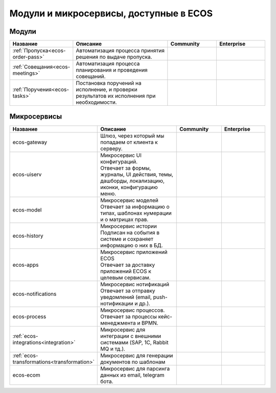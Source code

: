 Модули и микросервисы, доступные в ECOS
=======================================

Модули
-------

.. list-table::
      :widths: 10 20 10 10
      :header-rows: 1
      :class: tight-table 
      
      * - Название
        - Описание
        - Community
        - Enterprise
      * - :ref:`Пропуска<ecos-order-pass>`
        - Автоматизация процесса принятия решения по выдаче пропуска.
        - |

           .. image:: _static/modules/green.png
              :width: 30
              :align: center 

        - |

           .. image:: _static/modules/green.png
              :width: 30
              :align: center 

      * - :ref:`Совещания<ecos-meetings>`
        - Автоматизация процесса планирования и проведения совещаний.
        - |

           .. image:: _static/modules/green.png
              :width: 30
              :align: center 

        - |

           .. image:: _static/modules/green.png
              :width: 30
              :align: center 
      * - :ref:`Поручения<ecos-tasks>`
        - Постановка поручений на исполнение, и проверки результатов их исполнения при необходимости. 
        - |

           .. image:: _static/modules/green.png
              :width: 30
              :align: center 

        - |

           .. image:: _static/modules/green.png
              :width: 30
              :align: center 


Микросервисы
-------------

.. list-table::
      :widths: 10 20 10 10
      :header-rows: 1
      :class: tight-table 
      
      * - Название
        - Описание
        - Community
        - Enterprise
      * - ecos-gateway
        - Шлюз, через который мы попадаем от клиента к серверу.
        - |

           .. image:: _static/modules/green.png
              :width: 30
              :align: center 

        - |

           .. image:: _static/modules/green.png
              :width: 30
              :align: center 
      * - ecos-uiserv
        - | Микросервис UI конфигураций. 
          | Отвечает за формы, журналы, UI действия, темы, дашборды, локализацию, иконки, конфигурацию меню.
        - |

           .. image:: _static/modules/green.png
              :width: 30
              :align: center 

        - |

           .. image:: _static/modules/green.png
              :width: 30
              :align: center 
      * - ecos-model
        - | Микросервис моделей
          | Отвечает за информацию о типах, шаблонах нумерации и о матрицах прав.
        - |

           .. image:: _static/modules/green.png
              :width: 30
              :align: center 

        - |

           .. image:: _static/modules/green.png
              :width: 30
              :align: center 
      * - ecos-history
        - | Микросервис истории
          | Подписан на события в системе и сохраняет информацию о них в БД.
        - |

           .. image:: _static/modules/green.png
              :width: 30
              :align: center 

        - |

           .. image:: _static/modules/green.png
              :width: 30
              :align: center 
      * - ecos-apps
        - | Микросервис приложений ECOS
          | Отвечает за доставку приложений ECOS к целевым сервисам.
        - |

           .. image:: _static/modules/green.png
              :width: 30
              :align: center 

        - |

           .. image:: _static/modules/green.png
              :width: 30
              :align: center 
      * - ecos-notifications
        - | Микросервис нотификаций
          | Отвечает за отправку уведомлений (email, push-нотификации и др.).
        - |

           .. image:: _static/modules/green.png
              :width: 30
              :align: center 

        - |

           .. image:: _static/modules/green.png
              :width: 30
              :align: center 
      * - ecos-process
        - | Микросервис процессов. 
          | Отвечает за процессы кейс-менеджмента и BPMN.
        - |

           .. image:: _static/modules/green.png
              :width: 30
              :align: center 

        - |

           .. image:: _static/modules/green.png
              :width: 30
              :align: center 
      * - :ref:`ecos-integrations<integration>`
        - | Микросервис для интеграции с внешними системами (SAP, 1C, Rabbit MQ и тд.).
        - |

           .. image:: _static/modules/red.png
              :width: 30
              :align: center 

        - |

           .. image:: _static/modules/green.png
              :width: 30
              :align: center 
      * - :ref:`ecos-transformations<transformation>`
        - | Микросервис для генерации документов по шаблонам
        - |

           .. image:: _static/modules/red.png
              :width: 30
              :align: center 

        - |

           .. image:: _static/modules/green.png
              :width: 30
              :align: center 
      * - ecos-ecom
        - | Микросервис для парсинга данных из email, telegram бота.
        - |

           .. image:: _static/modules/green.png
              :width: 30
              :align: center 

        - |

           .. image:: _static/modules/green.png
              :width: 30
              :align: center 
